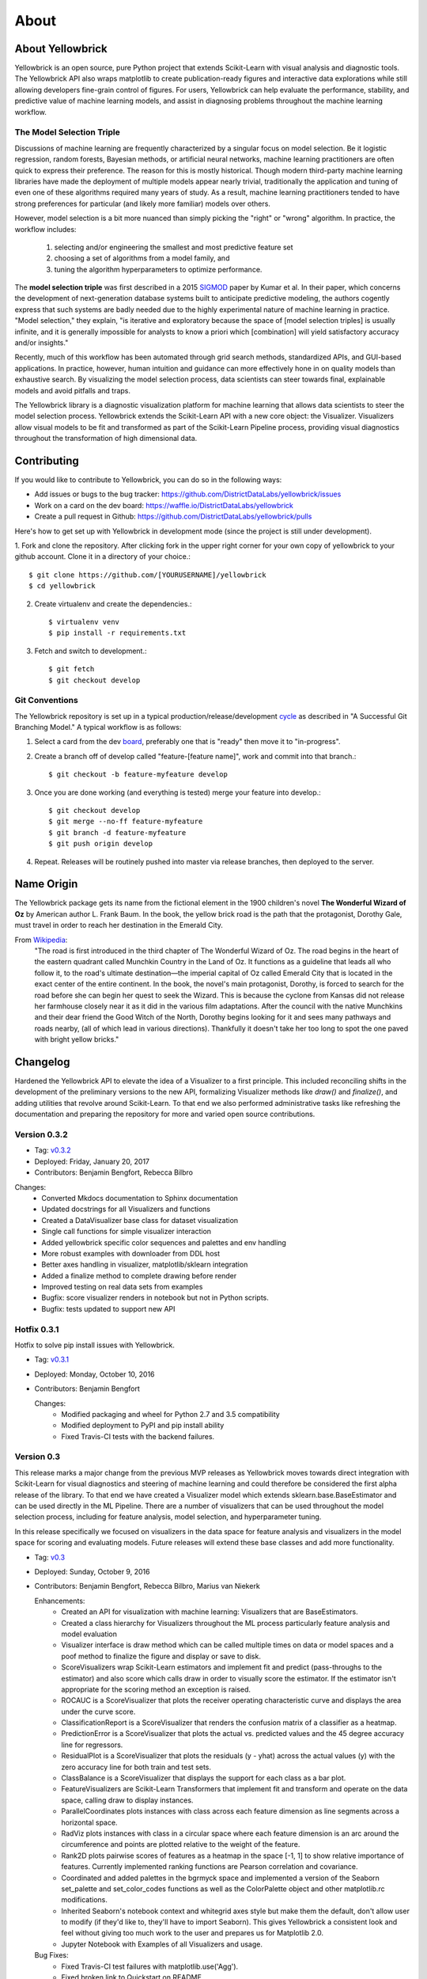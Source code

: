=====
About
=====


About Yellowbrick
-----------------
Yellowbrick is an open source, pure Python project that extends Scikit-Learn with visual analysis and diagnostic tools. The Yellowbrick API also wraps matplotlib to create publication-ready figures and interactive data explorations while still allowing developers fine-grain control of figures. For users, Yellowbrick can help evaluate the performance, stability, and predictive value of machine learning models, and assist in diagnosing problems throughout the machine learning workflow.

The Model Selection Triple
^^^^^^^^^^^^^^^^^^^^^^^^^^
Discussions of machine learning are frequently characterized by a singular focus on model selection. Be it logistic regression, random forests, Bayesian methods, or artificial neural networks, machine learning practitioners are often quick to express their preference. The reason for this is mostly historical. Though modern third-party machine learning libraries have made the deployment of multiple models appear nearly trivial, traditionally the application and tuning of even one of these algorithms required many years of study. As a result, machine learning practitioners tended to have strong preferences for particular (and likely more familiar) models over others.

However, model selection is a bit more nuanced than simply picking the "right" or "wrong" algorithm. In practice, the workflow includes:

  1. selecting and/or engineering the smallest and most predictive feature set
  2. choosing a set of algorithms from a model family, and
  3. tuning the algorithm hyperparameters to optimize performance.

The **model selection triple** was first described in a 2015 SIGMOD_ paper by Kumar et al. In their paper, which concerns the development of next-generation database systems built to anticipate predictive modeling, the authors cogently express that such systems are badly needed due to the highly experimental nature of machine learning in practice. "Model selection," they explain, "is iterative and exploratory because the space of [model selection triples] is usually infinite, and it is generally impossible for analysts to know a priori which [combination] will yield satisfactory accuracy and/or insights."

Recently, much of this workflow has been automated through grid search methods, standardized APIs, and GUI-based applications. In practice, however, human intuition and guidance can more effectively hone in on quality models than exhaustive search. By visualizing the model selection process, data scientists can steer towards final, explainable models and avoid pitfalls and traps.

The Yellowbrick library is a diagnostic visualization platform for machine learning that allows data scientists to steer the model selection process. Yellowbrick extends the Scikit-Learn API with a new core object: the Visualizer. Visualizers allow visual models to be fit and transformed as part of the Scikit-Learn Pipeline process, providing visual diagnostics throughout the transformation of high dimensional data.


Contributing
------------

If you would like to contribute to Yellowbrick, you can do so in the following ways:

- Add issues or bugs to the bug tracker: https://github.com/DistrictDataLabs/yellowbrick/issues
- Work on a card on the dev board: https://waffle.io/DistrictDataLabs/yellowbrick
- Create a pull request in Github: https://github.com/DistrictDataLabs/yellowbrick/pulls

Here's how to get set up with Yellowbrick in development mode (since the project is still under development).

1. Fork and clone the repository. After clicking fork in the upper right corner
for your own copy of yellowbrick to your github account. Clone it in a directory
of your choice.::

    $ git clone https://github.com/[YOURUSERNAME]/yellowbrick
    $ cd yellowbrick

2. Create virtualenv and create the dependencies.::

    $ virtualenv venv
    $ pip install -r requirements.txt

3. Fetch and switch to development.::

    $ git fetch
    $ git checkout develop


Git Conventions
^^^^^^^^^^^^^^^

The Yellowbrick repository is set up in a typical production/release/development cycle_ as described in "A Successful Git Branching Model." A typical workflow is as follows:

1. Select a card from the dev board_, preferably one that is "ready" then move it to "in-progress".

2. Create a branch off of develop called "feature-[feature name]", work and commit into that branch.::

    $ git checkout -b feature-myfeature develop

3. Once you are done working (and everything is tested) merge your feature into develop.::

    $ git checkout develop
    $ git merge --no-ff feature-myfeature
    $ git branch -d feature-myfeature
    $ git push origin develop

4. Repeat. Releases will be routinely pushed into master via release branches, then deployed to the server.

Name Origin
-----------
The Yellowbrick package gets its name from the fictional element in the 1900 children's novel **The Wonderful Wizard of Oz** by American author L. Frank Baum. In the book, the yellow brick road is the path that the protagonist, Dorothy Gale, must travel in order to reach her destination in the Emerald City.

From Wikipedia_:
    "The road is first introduced in the third chapter of The Wonderful Wizard of Oz. The road begins in the heart of the eastern quadrant called Munchkin Country in the Land of Oz. It functions as a guideline that leads all who follow it, to the road's ultimate destination—the imperial capital of Oz called Emerald City that is located in the exact center of the entire continent. In the book, the novel's main protagonist, Dorothy, is forced to search for the road before she can begin her quest to seek the Wizard. This is because the cyclone from Kansas did not release her farmhouse closely near it as it did in the various film adaptations. After the council with the native Munchkins and their dear friend the Good Witch of the North, Dorothy begins looking for it and sees many pathways and roads nearby, (all of which lead in various directions). Thankfully it doesn't take her too long to spot the one paved with bright yellow bricks."


Changelog
---------
Hardened the Yellowbrick API to elevate the idea of a Visualizer to a first principle. This included reconciling shifts in the development of the preliminary versions to the new API, formalizing Visualizer methods like `draw()` and `finalize()`, and adding utilities that revolve around Scikit-Learn. To that end we also performed administrative tasks like refreshing the documentation and preparing the repository for more and varied open source contributions.

Version 0.3.2
^^^^^^^^^^^^^

* Tag: v0.3.2_
* Deployed: Friday, January 20, 2017
* Contributors: Benjamin Bengfort, Rebecca Bilbro

Changes:
   - Converted Mkdocs documentation to Sphinx documentation
   - Updated docstrings for all Visualizers and functions
   - Created a DataVisualizer base class for dataset visualization
   - Single call functions for simple visualizer interaction
   - Added yellowbrick specific color sequences and palettes and env handling
   - More robust examples with downloader from DDL host
   - Better axes handling in visualizer, matplotlib/sklearn integration
   - Added a finalize method to complete drawing before render
   - Improved testing on real data sets from examples
   - Bugfix: score visualizer renders in notebook but not in Python scripts.
   - Bugfix: tests updated to support new API

Hotfix 0.3.1
^^^^^^^^^^^^
Hotfix to solve pip install issues with Yellowbrick.

* Tag: v0.3.1_
* Deployed: Monday, October 10, 2016
* Contributors: Benjamin Bengfort

  Changes:
     - Modified packaging and wheel for Python 2.7 and 3.5 compatibility
     - Modified deployment to PyPI and pip install ability
     - Fixed Travis-CI tests with the backend failures.

Version 0.3
^^^^^^^^^^^
This release marks a major change from the previous MVP releases as Yellowbrick moves towards direct integration with Scikit-Learn for visual diagnostics and steering of machine learning and could therefore be considered the first alpha release of the library. To that end we have created a Visualizer model which extends sklearn.base.BaseEstimator and can be used directly in the ML Pipeline. There are a number of visualizers that can be used throughout the model selection process, including for feature analysis, model selection, and hyperparameter tuning.

In this release specifically we focused on visualizers in the data space for feature analysis and visualizers in the model space for scoring and evaluating models. Future releases will extend these base classes and add more functionality.

* Tag: v0.3_
* Deployed: Sunday, October 9, 2016
* Contributors: Benjamin Bengfort, Rebecca Bilbro, Marius van Niekerk

  Enhancements:
   - Created an API for visualization with machine learning: Visualizers that are BaseEstimators.
   - Created a class hierarchy for Visualizers throughout the ML process particularly feature analysis and model evaluation
   - Visualizer interface is draw method which can be called multiple times on data or model spaces and a poof method to finalize the figure and display or save to disk.
   - ScoreVisualizers wrap Scikit-Learn estimators and implement fit and predict (pass-throughs to the estimator) and also score which calls draw in order to visually score the estimator. If the estimator isn't appropriate for the scoring method an exception is raised.
   - ROCAUC is a ScoreVisualizer that plots the receiver operating characteristic curve and displays the area under the curve score.
   - ClassificationReport is a ScoreVisualizer that renders the confusion matrix of a classifier as a heatmap.
   - PredictionError is a ScoreVisualizer that plots the actual vs. predicted values and the 45 degree accuracy line for regressors.
   - ResidualPlot is a ScoreVisualizer that plots the residuals (y - yhat) across the actual values (y) with the zero accuracy line for both train and test sets.
   - ClassBalance is a ScoreVisualizer that displays the support for each class as a bar plot.
   - FeatureVisualizers are Scikit-Learn Transformers that implement fit and transform and operate on the data space, calling draw to display instances.
   - ParallelCoordinates plots instances with class across each feature dimension as line segments across a horizontal space.
   - RadViz plots instances with class in a circular space where each feature dimension is an arc around the circumference and points are plotted relative to the weight of the feature.
   - Rank2D plots pairwise scores of features as a heatmap in the space [-1, 1] to show relative importance of features. Currently implemented ranking functions are Pearson correlation and covariance.
   - Coordinated and added palettes in the bgrmyck space and implemented a version of the Seaborn set_palette and set_color_codes functions as well as the ColorPalette object and other matplotlib.rc modifications.
   - Inherited Seaborn's notebook context and whitegrid axes style but make them the default, don't allow user to modify (if they'd like to, they'll have to import Seaborn). This gives Yellowbrick a consistent look and feel without giving too much work to the user and prepares us for Matplotlib 2.0.
   - Jupyter Notebook with Examples of all Visualizers and usage.

  Bug Fixes:
   - Fixed Travis-CI test failures with matplotlib.use('Agg').
   - Fixed broken link to Quickstart on README
   - Refactor of the original API to the Scikit-Learn Visualizer API

Version 0.2
^^^^^^^^^^^
Intermediate steps towards a complete API for visualization. Preparatory stages for Scikit-Learn visual pipelines.

* Tag: v0.2_
* Deployed: Sunday, September 4, 2016
* Contributors: Benjamin Bengfort, Rebecca Bilbro, Patrick O'Melveny, Ellen Lowy, Laura Lorenz

  Changes:
   - Continued attempts to fix the Travis-CI Scipy install failure (broken tests)
   - Utility function: get the name of the model
   - Specified a class based API and the basic interface (render, draw, fit, predict, score)
   - Added more documentation, converted to Sphinx, autodoc, docstrings for viz methods, and a quickstart
   - How to contribute documentation, repo images etc.
   - Prediction error plot for regressors (mvp)
   - Residuals plot for regressors (mvp)
   - Basic style settings a la seaborn
   - ROC/AUC plot for classifiers (mvp)
   - Best fit functions for "select best", linear, quadratic
   - Several Jupyter notebooks for examples and demonstrations



Version 0.1
^^^^^^^^^^^
Created the yellowbrick library MVP with two primary operations: a classification report heat map and a ROC/AUC curve model analysis for classifiers. This is the base package deployment for continuing yellowbrick development.

* Tag: v0.1_
* Deployed: Wednesday, May 18, 2016
* Contributors: Benjamin Bengfort, Rebecca Bilbro

  Changes:
   - Created the Anscombe quartet visualization example
   - Added DDL specific color maps and a stub for more style handling
   - Created crplot which visualizes the confusion matrix of a classifier
   - Created rocplot_compare which compares two classifiers using ROC/AUC metrics
   - Stub tests/stub documentation


.. _SIGMOD: http://cseweb.ucsd.edu/~arunkk/vision/SIGMODRecord15.pdf
.. _cycle: http://nvie.com/posts/a-successful-git-branching-model/
.. _board: https://waffle.io/districtdatalabs/yellowbrick
.. _Wikipedia: https://en.wikipedia.org/wiki/Yellow_brick_road
.. _v0.3.2: https://github.com/DistrictDataLabs/yellowbrick/releases/tag/v0.3.2
.. _v0.3.1: https://github.com/DistrictDataLabs/yellowbrick/releases/tag/v0.3.1a2
.. _v0.3: https://github.com/DistrictDataLabs/yellowbrick/releases/tag/v0.3
.. _v0.2: https://github.com/DistrictDataLabs/yellowbrick/releases/tag/v0.2
.. _v0.1: https://github.com/DistrictDataLabs/yellowbrick/releases/tag/v0.1
